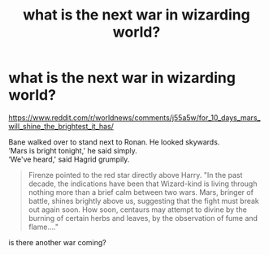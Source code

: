 #+TITLE: what is the next war in wizarding world?

* what is the next war in wizarding world?
:PROPERTIES:
:Author: EmergingEmergencyRes
:Score: 0
:DateUnix: 1602044045.0
:DateShort: 2020-Oct-07
:FlairText: Discussion
:END:
[[https://www.reddit.com/r/worldnews/comments/j55a5w/for_10_days_mars_will_shine_the_brightest_it_has/]]

Bane walked over to stand next to Ronan. He looked skywards.\\
‘Mars is bright tonight,' he said simply.\\
‘We've heard,' said Hagrid grumpily.

#+begin_quote
  Firenze pointed to the red star directly above Harry. "In the past decade, the indications have been that Wizard-kind is living through nothing more than a brief calm between two wars. Mars, bringer of battle, shines brightly above us, suggesting that the fight must break out again soon. How soon, centaurs may attempt to divine by the burning of certain herbs and leaves, by the observation of fume and flame...."
#+end_quote

is there another war coming?

